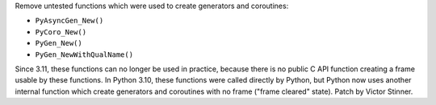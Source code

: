 Remove untested functions which were used to create generators and
coroutines:

* ``PyAsyncGen_New()``
* ``PyCoro_New()``
* ``PyGen_New()``
* ``PyGen_NewWithQualName()``

Since 3.11, these functions can no longer be used in practice, because there
is no public C API function creating a frame usable by these functions. In
Python 3.10, these functions were called directly by Python, but Python now
uses another internal function which create generators and coroutines with
no frame ("frame cleared" state). Patch by Victor Stinner.
